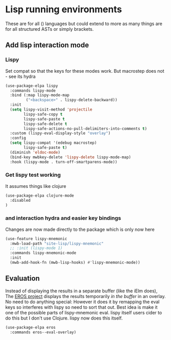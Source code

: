 #+TITLE Emacs configuration - lisp
#+PROPERTY:header-args :cache yes :tangle yes  :comments link
#+STARTUP: content
* Lisp running environments
:PROPERTIES:
:ID:       org_mark_2020-01-24T12-43-54+00-00_mini12:E97B88C8-A249-4DEC-BAE3-41153EA01D6C
:END:
These are for all () languages but could extend to more as many things are for all structured ASTs or simply brackets.
** Add lisp interaction mode
:PROPERTIES:
:ID:       org_mark_2020-01-24T12-43-54+00-00_mini12:A16BFB14-4F82-4EB0-B023-7A33C85B0A60
:END:
*** Lispy
:PROPERTIES:
:ID:       org_mark_2020-01-24T12-43-54+00-00_mini12:D552CE38-20B0-4316-93B7-8882FF8564E9
:END:
Set compat so that the keys for these modes work. But macrostep does not - see its hydra
#+NAME: org_mark_mini20.local_20211031T180900.567355
#+begin_src emacs-lisp
(use-package-elpa lispy
  :commands lispy-mode
  :bind (:map lispy-mode-map
		 ("<backspace>" . lispy-delete-backward))
  :init
  (setq lispy-visit-method 'projectile
		lispy-safe-copy t
		lispy-safe-paste t
		lispy-safe-delete t
		lispy-safe-actions-no-pull-delimiters-into-comments t)
  :custom (lispy-eval-display-style "overlay")
  :config
  (setq lispy-compat '(edebug macrostep)
		lispy-safe-paste t)
  (diminish 'eldoc-mode)
  (bind-key mwbkey-delete 'lispy-delete lispy-mode-map)
  :hook (lispy-mode . turn-off-smartparens-mode))
	 #+end_src
*** Get lispy test working
:PROPERTIES:
:ID:       org_mark_2020-01-24T12-43-54+00-00_mini12:E0166176-C140-490E-97BD-236630509D5C
:END:
It assumes things like clojure
#+NAME: org_mark_2020-01-24T12-43-54+00-00_mini12_40BCC324-5430-4939-9EA3-7F0E0F4A5F4F
#+begin_src emacs-lisp
(use-package-elpa clojure-mode
  :disabled
)
#+end_src
*** and interaction hydra and easier key bindings
:PROPERTIES:
:ID:       org_mark_2020-01-24T12-43-54+00-00_mini12:E63D4DBA-0F28-4311-8FC8-2D387D350185
:END:
Changes are now made directly to the package which is only now here
#+NAME: org_mark_mini20.local_20210829T122427.146425
#+begin_src emacs-lisp
(use-feature lispy-mnemonic
  :mwb-load-path "site-lisp/lispy-mnemonic"
  ;; :init (lispy-mode 1)
  :commands lispy-mnemonic-mode
  :init
  (mwb-add-hook-fn (mwb-lisp-hooks) #'lispy-mnemonic-mode))
 #+end_src
** Evaluation
:PROPERTIES:
:ID:       org_mark_2020-01-24T12-43-54+00-00_mini12:1A57188F-FBC8-400C-BBB4-740993B7481D
:END:
Instead of displaying the results in a separate buffer (like the iElm does), The [[https://github.com/xiongtx/eros][EROS project]] displays the results temporarily  /in the buffer/ in an overlay.  No need to do anything special:
However it does it by remapping the eval keys so interferes with lispy so need to sort that out. Best idea is make it one of the possible parts of lispy-mnemonic eval. lispy itself users cider to do this but I don't use Clojure. lispy now does this itself.
#+NAME: org_mark_2020-01-24T12-43-54+00-00_mini12_815540E7-FB45-497F-859D-E916895E98AC
#+BEGIN_SRC emacs-lisp
(use-package-elpa eros
  :commands eros--eval-overlay)
#+END_SRC
